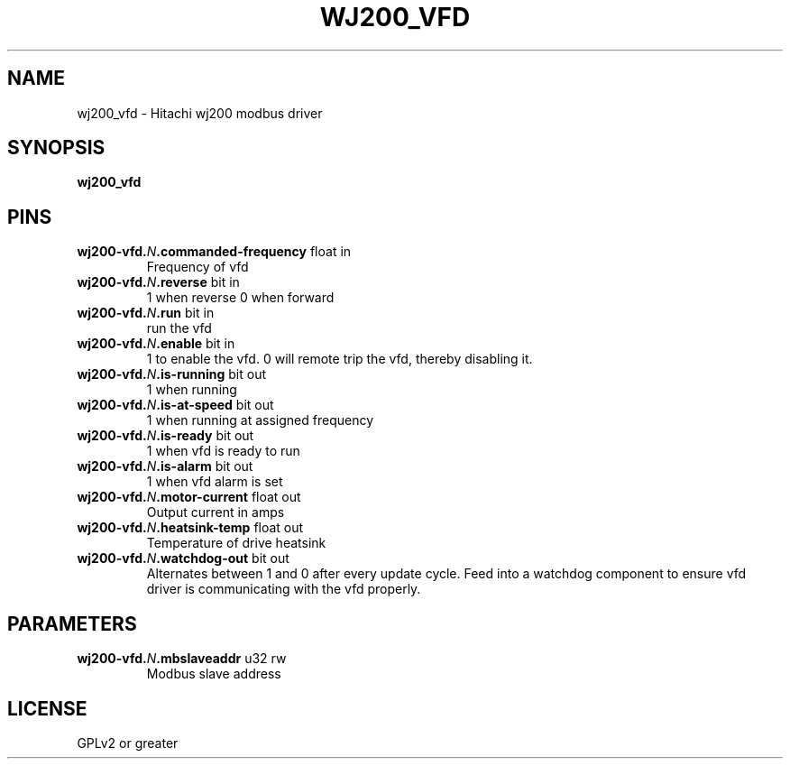 .TH WJ200_VFD "1" "2020-08-11" "LinuxCNC Documentation" "HAL Component"
.de TQ
.br
.ns
.TP \\$1
..

.SH NAME

wj200_vfd \- Hitachi wj200 modbus driver
.SH SYNOPSIS
.B wj200_vfd
.SH PINS
.TP
.B wj200-vfd.\fIN\fB.commanded-frequency\fR float in \fR
Frequency of vfd
.TP
.B wj200-vfd.\fIN\fB.reverse\fR bit in \fR
1 when reverse 0 when forward
.TP
.B wj200-vfd.\fIN\fB.run\fR bit in \fR
run the vfd
.TP
.B wj200-vfd.\fIN\fB.enable\fR bit in \fR
1 to enable the vfd. 0 will remote trip the vfd, thereby disabling it.
.TP
.B wj200-vfd.\fIN\fB.is-running\fR bit out \fR
1 when running
.TP
.B wj200-vfd.\fIN\fB.is-at-speed\fR bit out \fR
1 when running at assigned frequency
.TP
.B wj200-vfd.\fIN\fB.is-ready\fR bit out \fR
1 when vfd is ready to run
.TP
.B wj200-vfd.\fIN\fB.is-alarm\fR bit out \fR
1 when vfd alarm is set
.TP
.B wj200-vfd.\fIN\fB.motor-current\fR float out \fR
Output current in amps
.TP
.B wj200-vfd.\fIN\fB.heatsink-temp\fR float out \fR
Temperature of drive heatsink
.TP
.B wj200-vfd.\fIN\fB.watchdog-out\fR bit out \fR
Alternates between 1 and 0 after every update cycle. Feed into a watchdog component to ensure vfd driver is communicating with the vfd properly.
.SH PARAMETERS
.TP
.B wj200-vfd.\fIN\fB.mbslaveaddr\fR u32 rw \fR
Modbus slave address
.SH LICENSE

GPLv2 or greater
